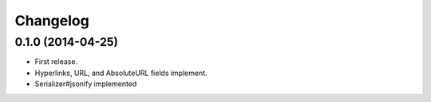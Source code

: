 Changelog
---------

0.1.0 (2014-04-25)
++++++++++++++++++

* First release.
* Hyperlinks, URL, and AbsoluteURL fields implement.
* Serializer#jsonify implemented
